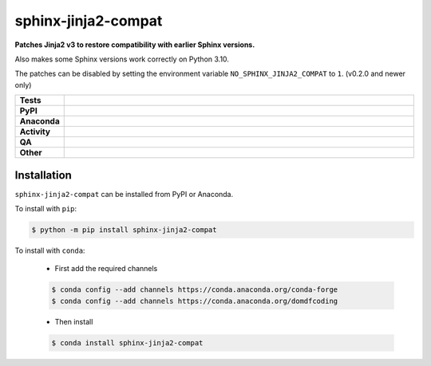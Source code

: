 =====================
sphinx-jinja2-compat
=====================

.. start short_desc

**Patches Jinja2 v3 to restore compatibility with earlier Sphinx versions.**

.. end short_desc

Also makes some Sphinx versions work correctly on Python 3.10.

The patches can be disabled by setting the environment variable ``NO_SPHINX_JINJA2_COMPAT`` to ``1``. (v0.2.0 and newer only)


.. start shields

.. list-table::
	:stub-columns: 1
	:widths: 10 90

	* - Tests
	  - |actions_linux| |actions_windows| |actions_macos|
	* - PyPI
	  - |pypi-version| |supported-versions| |supported-implementations| |wheel|
	* - Anaconda
	  - |conda-version| |conda-platform|
	* - Activity
	  - |commits-latest| |commits-since| |maintained| |pypi-downloads|
	* - QA
	  - |codefactor| |actions_flake8| |actions_mypy|
	* - Other
	  - |license| |language| |requires|

.. |actions_linux| image:: https://github.com/sphinx-toolbox/sphinx-jinja2-compat/workflows/Linux/badge.svg
	:target: https://github.com/sphinx-toolbox/sphinx-jinja2-compat/actions?query=workflow%3A%22Linux%22
	:alt: Linux Test Status

.. |actions_windows| image:: https://github.com/sphinx-toolbox/sphinx-jinja2-compat/workflows/Windows/badge.svg
	:target: https://github.com/sphinx-toolbox/sphinx-jinja2-compat/actions?query=workflow%3A%22Windows%22
	:alt: Windows Test Status

.. |actions_macos| image:: https://github.com/sphinx-toolbox/sphinx-jinja2-compat/workflows/macOS/badge.svg
	:target: https://github.com/sphinx-toolbox/sphinx-jinja2-compat/actions?query=workflow%3A%22macOS%22
	:alt: macOS Test Status

.. |actions_flake8| image:: https://github.com/sphinx-toolbox/sphinx-jinja2-compat/workflows/Flake8/badge.svg
	:target: https://github.com/sphinx-toolbox/sphinx-jinja2-compat/actions?query=workflow%3A%22Flake8%22
	:alt: Flake8 Status

.. |actions_mypy| image:: https://github.com/sphinx-toolbox/sphinx-jinja2-compat/workflows/mypy/badge.svg
	:target: https://github.com/sphinx-toolbox/sphinx-jinja2-compat/actions?query=workflow%3A%22mypy%22
	:alt: mypy status

.. |requires| image:: https://dependency-dash.repo-helper.uk/github/sphinx-toolbox/sphinx-jinja2-compat/badge.svg
	:target: https://dependency-dash.repo-helper.uk/github/sphinx-toolbox/sphinx-jinja2-compat/
	:alt: Requirements Status

.. |codefactor| image:: https://img.shields.io/codefactor/grade/github/sphinx-toolbox/sphinx-jinja2-compat?logo=codefactor
	:target: https://www.codefactor.io/repository/github/sphinx-toolbox/sphinx-jinja2-compat
	:alt: CodeFactor Grade

.. |pypi-version| image:: https://img.shields.io/pypi/v/sphinx-jinja2-compat
	:target: https://pypi.org/project/sphinx-jinja2-compat/
	:alt: PyPI - Package Version

.. |supported-versions| image:: https://img.shields.io/pypi/pyversions/sphinx-jinja2-compat?logo=python&logoColor=white
	:target: https://pypi.org/project/sphinx-jinja2-compat/
	:alt: PyPI - Supported Python Versions

.. |supported-implementations| image:: https://img.shields.io/pypi/implementation/sphinx-jinja2-compat
	:target: https://pypi.org/project/sphinx-jinja2-compat/
	:alt: PyPI - Supported Implementations

.. |wheel| image:: https://img.shields.io/pypi/wheel/sphinx-jinja2-compat
	:target: https://pypi.org/project/sphinx-jinja2-compat/
	:alt: PyPI - Wheel

.. |conda-version| image:: https://img.shields.io/conda/v/domdfcoding/sphinx-jinja2-compat?logo=anaconda
	:target: https://anaconda.org/domdfcoding/sphinx-jinja2-compat
	:alt: Conda - Package Version

.. |conda-platform| image:: https://img.shields.io/conda/pn/domdfcoding/sphinx-jinja2-compat?label=conda%7Cplatform
	:target: https://anaconda.org/domdfcoding/sphinx-jinja2-compat
	:alt: Conda - Platform

.. |license| image:: https://img.shields.io/github/license/sphinx-toolbox/sphinx-jinja2-compat
	:target: https://github.com/sphinx-toolbox/sphinx-jinja2-compat/blob/master/LICENSE
	:alt: License

.. |language| image:: https://img.shields.io/github/languages/top/sphinx-toolbox/sphinx-jinja2-compat
	:alt: GitHub top language

.. |commits-since| image:: https://img.shields.io/github/commits-since/sphinx-toolbox/sphinx-jinja2-compat/v0.2.0.post1
	:target: https://github.com/sphinx-toolbox/sphinx-jinja2-compat/pulse
	:alt: GitHub commits since tagged version

.. |commits-latest| image:: https://img.shields.io/github/last-commit/sphinx-toolbox/sphinx-jinja2-compat
	:target: https://github.com/sphinx-toolbox/sphinx-jinja2-compat/commit/master
	:alt: GitHub last commit

.. |maintained| image:: https://img.shields.io/maintenance/yes/2023
	:alt: Maintenance

.. |pypi-downloads| image:: https://img.shields.io/pypi/dm/sphinx-jinja2-compat
	:target: https://pypi.org/project/sphinx-jinja2-compat/
	:alt: PyPI - Downloads

.. end shields

Installation
--------------

.. start installation

``sphinx-jinja2-compat`` can be installed from PyPI or Anaconda.

To install with ``pip``:

.. code-block:: bash

	$ python -m pip install sphinx-jinja2-compat

To install with ``conda``:

	* First add the required channels

	.. code-block:: bash

		$ conda config --add channels https://conda.anaconda.org/conda-forge
		$ conda config --add channels https://conda.anaconda.org/domdfcoding

	* Then install

	.. code-block:: bash

		$ conda install sphinx-jinja2-compat

.. end installation
